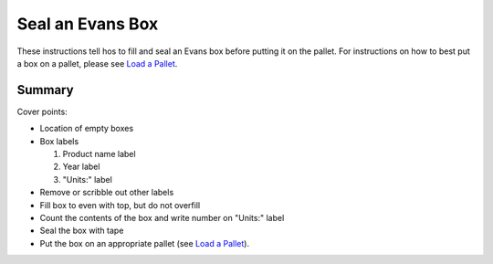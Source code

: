 ******************************************************************************
Seal an Evans Box
******************************************************************************

These instructions tell hos to fill and seal an Evans box before putting it
on the pallet.  For instructions on how to best put a box on a pallet,
please see `Load a Pallet <Ancdocs/FillBox>`_.

==================================================
Summary
==================================================

Cover points:

-   Location of empty boxes
-   Box labels

    1.  Product name label
    2.  Year label
    3.  "Units:" label

-   Remove or scribble out other labels
-   Fill box to even with top, but do not overfill
-   Count the contents of the box and write number on "Units:" label
-   Seal the box with tape
-   Put the box on an appropriate pallet (see `Load a Pallet
    <Ancdocs/FillBox>`_).
